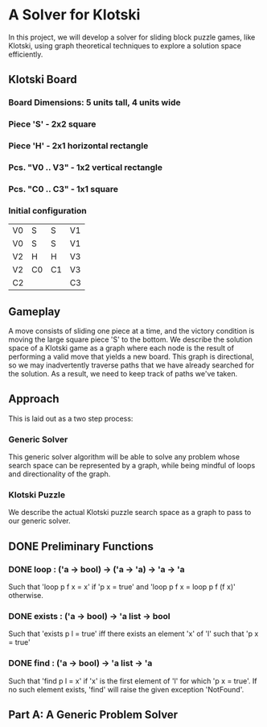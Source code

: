 * A Solver for Klotski
In this project, we will develop a solver for sliding block puzzle games, like
Klotski, using graph theoretical techniques to explore a solution space
efficiently.
** Klotski Board
*** Board Dimensions: 5 units tall, 4 units wide
*** Piece 'S' - 2x2 square
*** Piece 'H' - 2x1 horizontal rectangle
*** Pcs. "V0 .. V3" - 1x2 vertical rectangle
*** Pcs. "C0 .. C3" - 1x1 square
*** Initial configuration
| V0 | S  | S  | V1 |
| V0 | S  | S  | V1 |
| V2 | H  | H  | V3 |
| V2 | C0 | C1 | V3 |
| C2 |    |    | C3 |

** Gameplay
A move consists of sliding one piece at a time, and the victory condition is
moving the large square piece 'S' to the bottom. We describe the solution
space of a Klotski game as a graph where each node is the result of performing
a valid move that yields a new board. This graph is directional, so we may
inadvertently traverse paths that we have already searched for the solution.
As a result, we need to keep track of paths we've taken.
** Approach
This is laid out as a two step process:
*** Generic Solver
This generic solver algorithm will be able to solve any problem whose search
space can be represented by a graph, while being mindful of loops and
directionality of the graph.
*** Klotski Puzzle
We describe the actual Klotski puzzle search space as a graph to pass to our
generic solver.
** DONE Preliminary Functions
CLOSED: [2015-12-30 Wed 18:51]
*** DONE loop : ('a -> bool) -> ('a -> 'a) -> 'a -> 'a
CLOSED: [2015-12-30 Wed 18:51]
Such that
'loop p f x = x' if 'p x = true' and
'loop p f x = loop p f (f x)' otherwise.
*** DONE exists : ('a -> bool) -> 'a list -> bool
CLOSED: [2015-12-30 Wed 18:51]
Such that
'exists p l = true' iff there exists an element 'x' of 'l' such that
'p x = true'
*** DONE find : ('a -> bool) -> 'a list -> 'a
CLOSED: [2015-12-30 Wed 18:51]
Such that
'find p l = x' if 'x' is the first element of 'l' for which 'p x = true'.
If no such element exists, 'find' will raise the given exception 'NotFound'.
** Part A: A Generic Problem Solver
